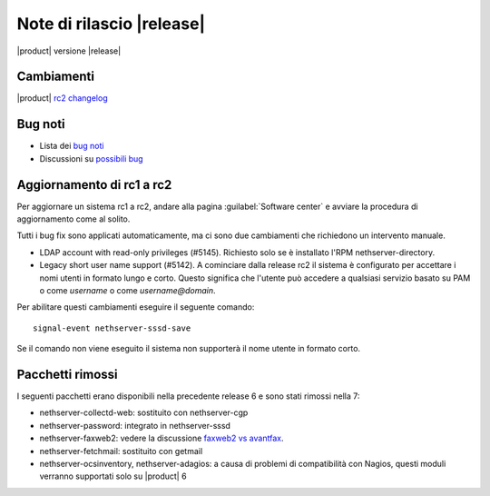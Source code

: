 ==========================
Note di rilascio |release|
==========================

|product| versione |release|

Cambiamenti
-----------

|product| `rc2 changelog <https://github.com/NethServer/dev/issues?utf8=%E2%9C%93&q=is%3Aissue%20is%3Aclosed%20milestone%3Av7%20closed%3A2016-10-18T13%3A22%3A00Z..2016-11-09T14%3A40%3A00Z>`_

Bug noti
--------

* Lista dei `bug noti <https://github.com/NethServer/dev/issues?utf8=%E2%9C%93&q=is%3Aissue%20is%3Aopen%20label%3Abug%20milestone%3Av7%20>`_

* Discussioni su `possibili bug <http://community.nethserver.org/c/bug>`_

Aggiornamento di rc1 a rc2
--------------------------

Per aggiornare un sistema rc1 a rc2, andare alla pagina :guilabel:`Software
center` e avviare la procedura di aggiornamento come al solito.

Tutti i bug fix sono applicati automaticamente, ma ci sono due cambiamenti che
richiedono un intervento manuale.

* LDAP account with read-only privileges (#5145). Richiesto solo se è installato
  l'RPM nethserver-directory.

* Legacy short user name support (#5142). A cominciare dalla release rc2 il sistema
  è configurato per accettare i nomi utenti in formato lungo e corto. Questo
  significa che l'utente può accedere a qualsiasi servizio basato su PAM o come
  *username* o come *username@domain*.

Per abilitare questi cambiamenti eseguire il seguente comando: ::

    signal-event nethserver-sssd-save

Se il comando non viene eseguito il sistema non supporterà il nome utente in 
formato corto.

Pacchetti rimossi
-----------------

I seguenti pacchetti erano disponibili nella precedente release 6 e sono stati 
rimossi nella 7:

* nethserver-collectd-web: sostituito con nethserver-cgp

* nethserver-password: integrato in nethserver-sssd

* nethserver-faxweb2: vedere la discussione 
  `faxweb2 vs avantfax <http://community.nethserver.org/t/ns-7-faxweb2-vs-avantafax/2645>`_.

* nethserver-fetchmail: sostituito con getmail

* nethserver-ocsinventory, nethserver-adagios: a causa di problemi di 
  compatibilità con Nagios, questi moduli verranno supportati solo su |product| 6

